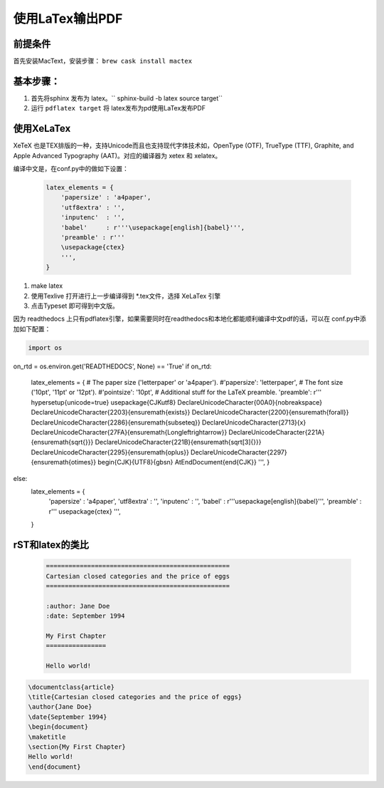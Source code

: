 ===================
使用LaTex输出PDF
===================

前提条件
===========
首先安装MacText，安装步骤： ``brew cask install mactex``


基本步骤：
===========


#. 首先将sphinx 发布为 latex。`` sphinx-build -b latex source target``
#. 运行 ``pdflatex target`` 将 latex发布为pd使用LaTex发布PDF


使用XeLaTex
=================


XeTeX 也是TEX排版的一种，支持Unicode而且也支持现代字体技术如，OpenType (OTF), TrueType (TTF), Graphite, and Apple Advanced Typography (AAT)。对应的编译器为 xetex 和 xelatex。

编译中文是，在conf.py中的做如下设置：

 .. code-block:: python

    latex_elements = {
        'papersize' : 'a4paper',
        'utf8extra' : '',
        'inputenc'  : '',
        'babel'     : r'''\usepackage[english]{babel}''',
        'preamble' : r'''
        \usepackage{ctex}
        ''',
    }


#. make latex
#. 使用Texlive 打开进行上一步编译得到 *.tex文件，选择 XeLaTex 引擎
#. 点击Typeset 即可得到中文版。

因为 readthedocs 上只有pdflatex引擎，如果需要同时在readthedocs和本地化都能顺利编译中文pdf的话，可以在 conf.py中添加如下配置：

.. code-block::

    import os

on_rtd = os.environ.get('READTHEDOCS', None) == 'True'
if on_rtd:
    latex_elements = {
    # The paper size ('letterpaper' or 'a4paper').
    #'papersize': 'letterpaper',
    # The font size ('10pt', '11pt' or '12pt').
    #'pointsize': '10pt',
    # Additional stuff for the LaTeX preamble.
    'preamble': r'''
    \hypersetup{unicode=true}
    \usepackage{CJKutf8}
    \DeclareUnicodeCharacter{00A0}{\nobreakspace}
    \DeclareUnicodeCharacter{2203}{\ensuremath{\exists}}
    \DeclareUnicodeCharacter{2200}{\ensuremath{\forall}}
    \DeclareUnicodeCharacter{2286}{\ensuremath{\subseteq}}
    \DeclareUnicodeCharacter{2713}{x}
    \DeclareUnicodeCharacter{27FA}{\ensuremath{\Longleftrightarrow}}
    \DeclareUnicodeCharacter{221A}{\ensuremath{\sqrt{}}}
    \DeclareUnicodeCharacter{221B}{\ensuremath{\sqrt[3]{}}}
    \DeclareUnicodeCharacter{2295}{\ensuremath{\oplus}}
    \DeclareUnicodeCharacter{2297}{\ensuremath{\otimes}}
    \begin{CJK}{UTF8}{gbsn}
    \AtEndDocument{\end{CJK}}
    ''',
    }
else:
    latex_elements = {
        'papersize' : 'a4paper',
        'utf8extra' : '',
        'inputenc'  : '',
        'babel'     : r'''\usepackage[english]{babel}''',
        'preamble' : r'''
        \usepackage{ctex}
        ''',
    }



rST和latex的类比
===================

 .. code-block:: rest

	=================================================
	Cartesian closed categories and the price of eggs
	=================================================

	:author: Jane Doe
	:date: September 1994

	My First Chapter
	================

	Hello world!



.. code-block:: latex

	\documentclass{article}
	\title{Cartesian closed categories and the price of eggs}
	\author{Jane Doe}
	\date{September 1994}
	\begin{document}
	\maketitle
	\section{My First Chapter}
	Hello world!
	\end{document}

